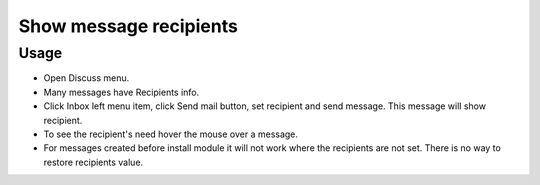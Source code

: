 =========================
 Show message recipients
=========================

Usage
=====

* Open Discuss menu.
* Many messages have Recipients info.
* Click Inbox left menu item, click Send mail button, set recipient and send message. This message will show recipient.
* To see the recipient's need hover the mouse over a message.
* For messages created before install module it will not work where the recipients are not set. There is no way to restore recipients value.
